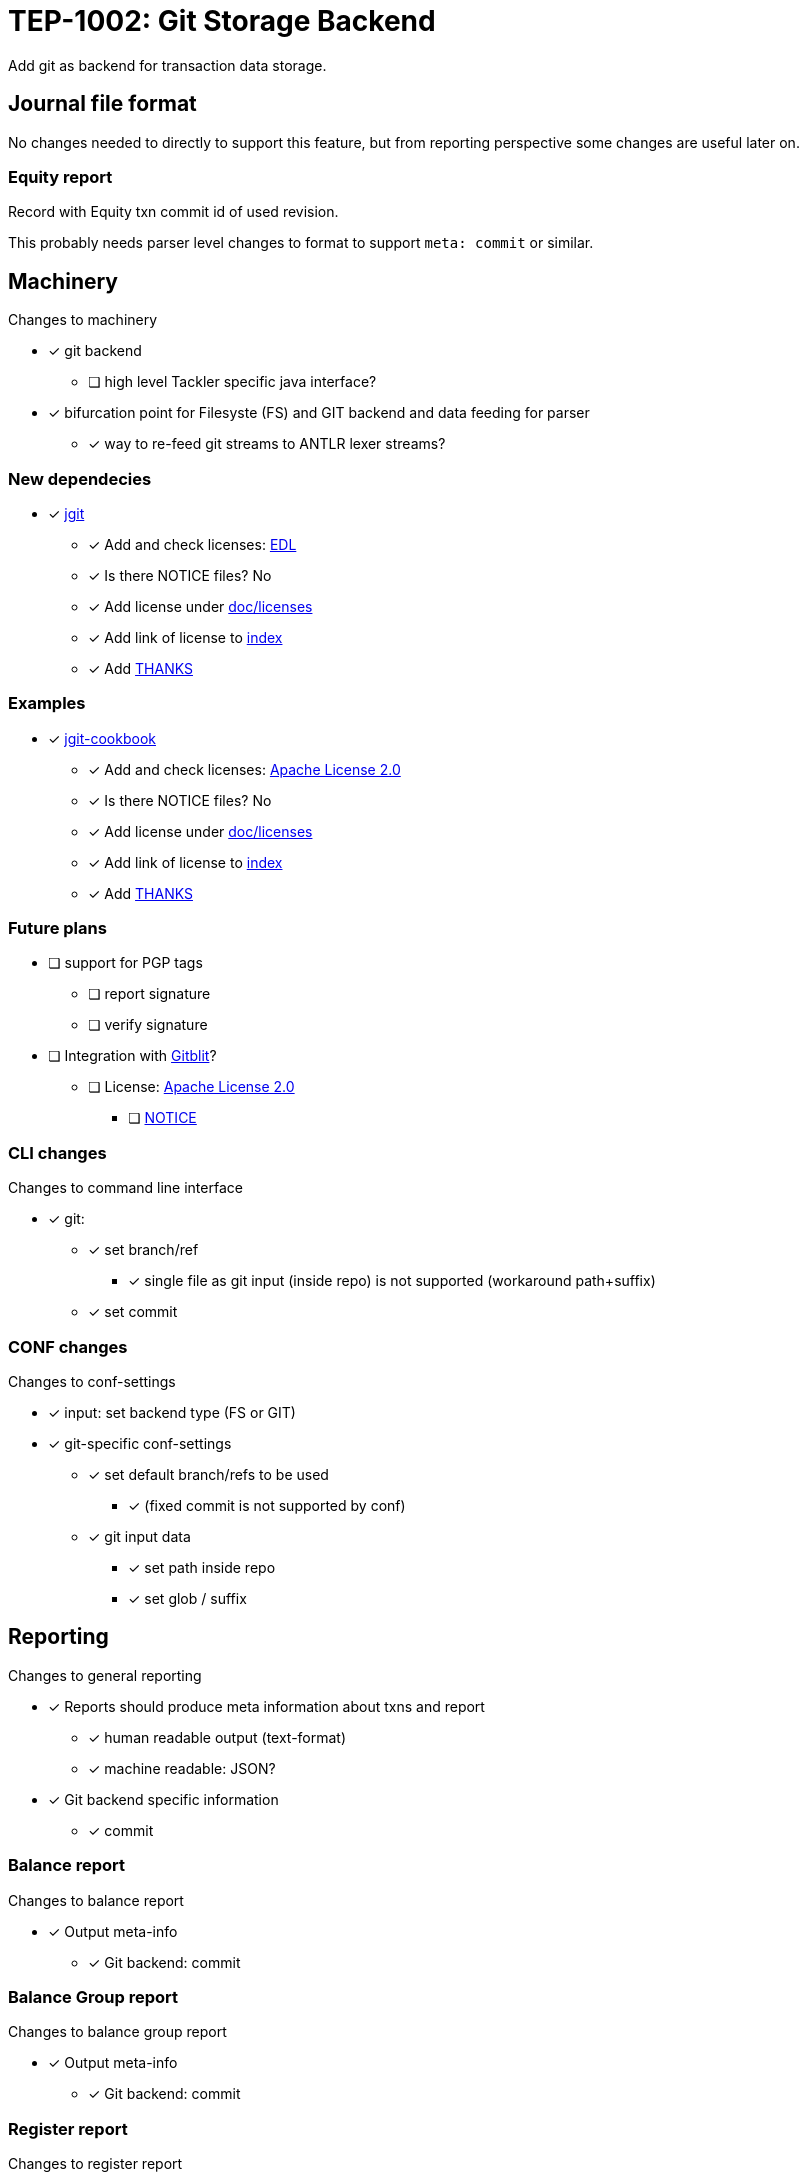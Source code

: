 = TEP-1002: Git Storage Backend

Add git as backend for transaction data storage.


== Journal file format

No changes needed to directly to support this feature,
but from reporting perspective some changes are useful later on.

=== Equity report

Record with Equity txn commit id of used revision.

This probably needs parser level changes to format 
to support `meta: commit` or similar.


== Machinery

Changes to machinery

* [x] git backend
** [ ] high level Tackler specific java interface?
* [x] bifurcation point for Filesyste (FS) and GIT backend and data feeding for parser
** [x] way to re-feed git streams to ANTLR lexer streams?


=== New dependecies

* [x] link:http://www.eclipse.org/jgit/[jgit]
** [x] Add and check licenses: link:http://git.eclipse.org/c/jgit/jgit.git/plain/LICENSE[EDL]
** [x] Is there NOTICE files? No
** [x] Add license under link:../licenses[doc/licenses]
** [x] Add link of license to link:../readme.adoc[index]
** [x] Add link:../../THANKS.adoc[THANKS]

=== Examples

* [x] link:https://github.com/centic9/jgit-cookbook[jgit-cookbook]
** [x] Add and check licenses: link:https://github.com/centic9/jgit-cookbook/blob/master/LICENSE.md[Apache License 2.0]
** [x] Is there NOTICE files? No
** [x] Add license under link:../licenses[doc/licenses]
** [x] Add link of license to link:../readme.adoc[index]
** [x] Add link:../../THANKS.adoc[THANKS]


=== Future plans

* [ ] support for PGP tags
** [ ] report signature
** [ ] verify signature

* [ ] Integration with link:https://github.com/gitblit/gitblit[Gitblit]?
** [ ] License: link:https://github.com/gitblit/gitblit/blob/master/LICENSE[Apache License 2.0]
*** [ ] link:https://github.com/gitblit/gitblit/blob/master/NOTICE[NOTICE]


=== CLI changes

Changes to command line interface

* [x] git:
** [x] set branch/ref
*** [x] single file as git input (inside repo) is not supported (workaround path+suffix)
** [x] set commit


=== CONF changes

Changes to conf-settings

* [x] input: set backend type (FS or GIT)
* [x] git-specific conf-settings
** [x] set default branch/refs to be used
*** [x] (fixed commit is not supported by conf)
** [x] git input data
*** [x] set path inside repo
*** [x] set glob / suffix

== Reporting

Changes to general reporting

* [x] Reports should produce meta information about txns and report
** [x] human readable output (text-format)
** [x] machine readable: JSON?

* [x] Git backend specific information
** [x] commit


=== Balance report

Changes to balance report

* [x] Output meta-info
** [x] Git backend: commit


=== Balance Group report

Changes to balance group report

* [x] Output meta-info
** [x] Git backend: commit


=== Register report

Changes to register report

* [x] Output meta-info
** [x] Git backend: commit


=== Equity report

Changes to equity report. See Journal changes.

* [ ] record used tree (commit id)


=== Identity report

None at the moment (journal sidecar file?)

== Documentation

* [x] CHANGELOG item
* [x] User docs
** [x] user manual
*** [x] cli-arguments
**** [x] `--input.git.ref`
**** [x] `--input.git.commit`
** [x] tackler.conf
** [x] accounts.conf
** [x] examples
* [x] Developer docs


== Tests

* [x] UTF-8 data from git backend
* [x] data shard
** [x] shard: check effective dir
** [x] shard: check not-to-included case
*** [x] not by dir
*** [x] not by suffix
* [x] conf-settings
** [x] `--input.git.repository`
** [x] `--input.git.ref`
** [x] `--input.git.dir`
** [x] `--input.git.suffix`
* [x] cli-arguments
** [x] `--input.git.ref`
** [x] `--input.git.commit`
*** [x] effective commit id (e.g. not latest commit)
*** [x] abbreviated commit id

=== Errors

* [x] e: unknown storage type
* [x] e: repository not found
* [x] e: simple parse error with shard
* [x] e: commit
** [x] e: commit not found
** [x] e: format of commit is not valid
* [x] e: ref
** [x] e: ref not found
** [x] e: format of ref is not valid?
* [x] e: empty txns set with commit + path
* [ ] e: non-bare git directory (test postponed: this needs external support /bc not possible to include non-bare git inside git)
* [x] e: txns/foo.txn as directory
* [x] e: txns/foo.txn as link
* [x] e: cli: conflicting options
** [x] e: git with non-git storage
** [x] e: cli: --input.git.commit + --input.git.ref
** [x] e: cli: --input.file + --input.git.ref
** [x] e: cli: --input.file + --input.git.commit
** [x] e: cli: --input.fs.dir + --input.git.ref
** [x] e: cli: --input.fs.dir + --input.git.commit
** [x] e: cli: --input.fs.glob + --input.git.ref
** [x] e: cli: --input.fs.glob + --input.git.commit

=== Perf

* [x] git backend perf tests

=== Metadata for test coverage tracking

....
features:
  - feature:
      id: 06b4a9b1-f48c-4b33-8811-1f32cdc44d7b
      subject: "git backend"

  - feature:
      id: uuid
      parent: uuid
      subject: "one-line description"
....


'''
Tackler is distributed on an *"AS IS" BASIS, WITHOUT WARRANTIES OR CONDITIONS OF ANY KIND*, either express or implied.
See the link:../../LICENSE[License] for the specific language governing permissions and limitations under
the link:../../LICENSE[License].
